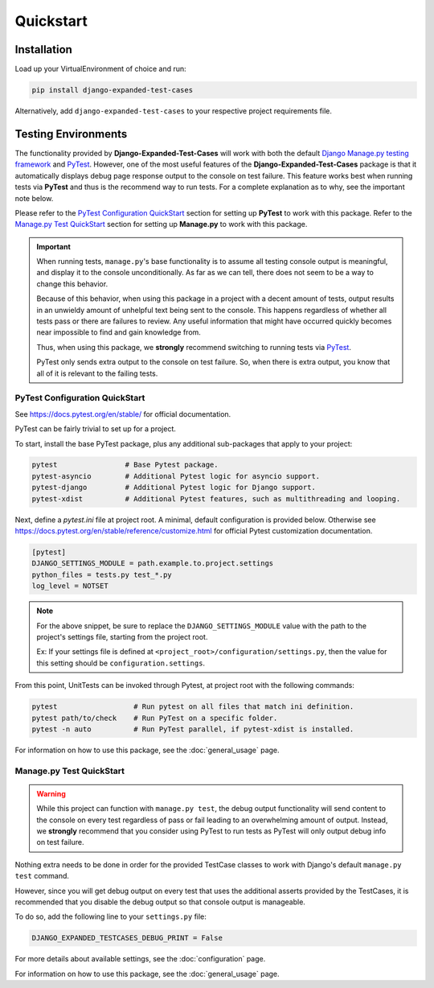 Quickstart
**********


Installation
============

Load up your VirtualEnvironment of choice and run:

.. code:: python

    pip install django-expanded-test-cases


Alternatively, add ``django-expanded-test-cases`` to your respective project
requirements file.


Testing Environments
====================

The functionality provided by **Django-Expanded-Test-Cases** will work with
both the default
`Django Manage.py testing framework <https://docs.djangoproject.com/en/dev/topics/testing/overview/>`_
and `PyTest <docs.pytest.org>`_.
However, one of the most useful features of the **Django-Expanded-Test-Cases**
package is that it automatically displays debug page response output to the
console on test failure.
This feature works best when running tests via **PyTest** and thus is
the recommend way to run tests.
For a complete explanation as to why, see the important note below.

Please refer to the `PyTest Configuration QuickStart`_ section for setting up
**PyTest** to work with this package.
Refer to the `Manage.py Test QuickStart`_ section for setting up
**Manage.py** to work with this package.


.. important::

    When running tests, ``manage.py``'s base functionality is to assume all
    testing console output is meaningful, and display it to the console
    unconditionally. As far as we can tell, there does not seem to be a way to
    change this behavior.

    Because of this behavior, when using this package in a project with a
    decent amount of tests, output results in an unwieldy amount of unhelpful
    text being sent to the console.
    This happens regardless of whether all tests pass or there are failures to
    review. Any useful information that might have occurred quickly becomes
    near impossible to find and gain knowledge from.

    Thus, when using this package, we **strongly** recommend switching to
    running tests via `PyTest <docs.pytest.org>`_.

    PyTest only sends extra output to the console on test failure. So, when
    there is extra output, you know that all of it is relevant to the failing
    tests.


PyTest Configuration QuickStart
-------------------------------

See https://docs.pytest.org/en/stable/ for official documentation.


PyTest can be fairly trivial to set up for a project.

To start, install the base PyTest package, plus any additional sub-packages that
apply to your project:

.. code:: python

    pytest                # Base Pytest package.
    pytest-asyncio        # Additional Pytest logic for asyncio support.
    pytest-django         # Additional Pytest logic for Django support.
    pytest-xdist          # Additional Pytest features, such as multithreading and looping.


Next, define a `pytest.ini` file at project root. A minimal, default
configuration is provided below. Otherwise see
https://docs.pytest.org/en/stable/reference/customize.html for official Pytest
customization documentation.

.. code:: ini

    [pytest]
    DJANGO_SETTINGS_MODULE = path.example.to.project.settings
    python_files = tests.py test_*.py
    log_level = NOTSET

.. note::

    For the above snippet, be sure to replace the ``DJANGO_SETTINGS_MODULE``
    value with the path to the project's settings file, starting from the
    project root.

    Ex: If your settings file is defined at
    ``<project_root>/configuration/settings.py``, then the value for this
    setting should be ``configuration.settings``.

From this point, UnitTests can be invoked through Pytest, at project root with
the following commands:

.. code:: python

    pytest                  # Run pytest on all files that match ini definition.
    pytest path/to/check    # Run PyTest on a specific folder.
    pytest -n auto          # Run PyTest parallel, if pytest-xdist is installed.

For information on how to use this package, see the :doc:`general_usage` page.


Manage.py Test QuickStart
-------------------------

.. warning::

    While this project can function with ``manage.py test``, the debug output
    functionality will send content to the console on every test regardless of
    pass or fail leading to an overwhelming amount of output. Instead, we
    **strongly** recommend that you consider using PyTest to run tests as
    PyTest will only output debug info on test failure.

Nothing extra needs to be done in order for the provided TestCase classes to
work with Django's default ``manage.py test`` command.

However, since you will get debug output on every test that uses the additional
asserts provided by the TestCases, it is recommended that you disable the debug
output so that console output is manageable.

To do so, add the following line to your ``settings.py`` file:

.. code:: python

    DJANGO_EXPANDED_TESTCASES_DEBUG_PRINT = False

For more details about available settings, see the :doc:`configuration` page.

For information on how to use this package, see the :doc:`general_usage` page.
